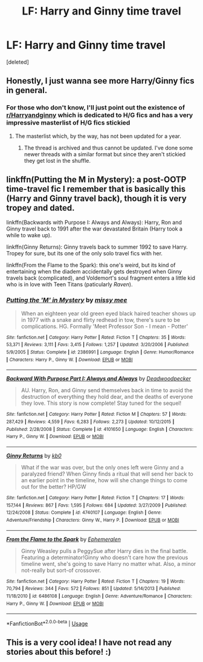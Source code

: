 #+TITLE: LF: Harry and Ginny time travel

* LF: Harry and Ginny time travel
:PROPERTIES:
:Score: 12
:DateUnix: 1532713174.0
:DateShort: 2018-Jul-27
:FlairText: Request
:END:
[deleted]


** Honestly, I just wanna see more Harry/Ginny fics in general.
:PROPERTIES:
:Author: Jiv302
:Score: 14
:DateUnix: 1532726550.0
:DateShort: 2018-Jul-28
:END:

*** For those who don't know, I'll just point out the existence of [[/r/Harryandginny][r/Harryandginny]] which is dedicated to H/G fics and has a very impressive masterlist of H/G fics stickied
:PROPERTIES:
:Author: Pudpop
:Score: 6
:DateUnix: 1532765409.0
:DateShort: 2018-Jul-28
:END:

**** The masterlist which, by the way, has not been updated for a year.
:PROPERTIES:
:Author: inthebeam
:Score: 3
:DateUnix: 1532766060.0
:DateShort: 2018-Jul-28
:END:

***** The thread is archived and thus cannot be updated. I've done some newer threads with a similar format but since they aren't stickied they get lost in the shuffle.
:PROPERTIES:
:Author: goodlife23
:Score: 1
:DateUnix: 1532816629.0
:DateShort: 2018-Jul-29
:END:


** linkffn(Putting the M in Mystery): a post-OOTP time-travel fic I remember that is basically this (Harry and Ginny travel back), though it is very tropey and dated.

linkffn(Backwards with Purpose I: Always and Always): Harry, Ron and Ginny travel back to 1991 after the war devastated Britain (Harry took a while to wake up).

linkffn(Ginny Returns): Ginny travels back to summer 1992 to save Harry. Tropey for sure, but its one of the only solo travel fics with her.

linkffn(From the Flame to the Spark): this one's weird, but its kind of entertaining when the diadem accidentally gets destroyed when Ginny travels back (complicated), and Voldemort's soul fragment enters a little kid who is in love with Teen Titans (paticularly /Raven/).
:PROPERTIES:
:Author: XeshTrill
:Score: 5
:DateUnix: 1532713946.0
:DateShort: 2018-Jul-27
:END:

*** [[https://www.fanfiction.net/s/2386991/1/][*/Putting the 'M' in Mystery/*]] by [[https://www.fanfiction.net/u/769883/missy-mee][/missy mee/]]

#+begin_quote
  When an eighteen year old green eyed black haired teacher shows up in 1977 with a snake and flirty redhead in tow, there's sure to be complications. HG. Formally 'Meet Professor Son - I mean - Potter'
#+end_quote

^{/Site/:} ^{fanfiction.net} ^{*|*} ^{/Category/:} ^{Harry} ^{Potter} ^{*|*} ^{/Rated/:} ^{Fiction} ^{T} ^{*|*} ^{/Chapters/:} ^{35} ^{*|*} ^{/Words/:} ^{53,371} ^{*|*} ^{/Reviews/:} ^{3,111} ^{*|*} ^{/Favs/:} ^{3,415} ^{*|*} ^{/Follows/:} ^{1,257} ^{*|*} ^{/Updated/:} ^{3/20/2006} ^{*|*} ^{/Published/:} ^{5/9/2005} ^{*|*} ^{/Status/:} ^{Complete} ^{*|*} ^{/id/:} ^{2386991} ^{*|*} ^{/Language/:} ^{English} ^{*|*} ^{/Genre/:} ^{Humor/Romance} ^{*|*} ^{/Characters/:} ^{Harry} ^{P.,} ^{Ginny} ^{W.} ^{*|*} ^{/Download/:} ^{[[http://www.ff2ebook.com/old/ffn-bot/index.php?id=2386991&source=ff&filetype=epub][EPUB]]} ^{or} ^{[[http://www.ff2ebook.com/old/ffn-bot/index.php?id=2386991&source=ff&filetype=mobi][MOBI]]}

--------------

[[https://www.fanfiction.net/s/4101650/1/][*/Backward With Purpose Part I: Always and Always/*]] by [[https://www.fanfiction.net/u/386600/Deadwoodpecker][/Deadwoodpecker/]]

#+begin_quote
  AU. Harry, Ron, and Ginny send themselves back in time to avoid the destruction of everything they hold dear, and the deaths of everyone they love. This story is now complete! Stay tuned for the sequel!
#+end_quote

^{/Site/:} ^{fanfiction.net} ^{*|*} ^{/Category/:} ^{Harry} ^{Potter} ^{*|*} ^{/Rated/:} ^{Fiction} ^{M} ^{*|*} ^{/Chapters/:} ^{57} ^{*|*} ^{/Words/:} ^{287,429} ^{*|*} ^{/Reviews/:} ^{4,559} ^{*|*} ^{/Favs/:} ^{6,283} ^{*|*} ^{/Follows/:} ^{2,273} ^{*|*} ^{/Updated/:} ^{10/12/2015} ^{*|*} ^{/Published/:} ^{2/28/2008} ^{*|*} ^{/Status/:} ^{Complete} ^{*|*} ^{/id/:} ^{4101650} ^{*|*} ^{/Language/:} ^{English} ^{*|*} ^{/Characters/:} ^{Harry} ^{P.,} ^{Ginny} ^{W.} ^{*|*} ^{/Download/:} ^{[[http://www.ff2ebook.com/old/ffn-bot/index.php?id=4101650&source=ff&filetype=epub][EPUB]]} ^{or} ^{[[http://www.ff2ebook.com/old/ffn-bot/index.php?id=4101650&source=ff&filetype=mobi][MOBI]]}

--------------

[[https://www.fanfiction.net/s/4740107/1/][*/Ginny Returns/*]] by [[https://www.fanfiction.net/u/1251524/kb0][/kb0/]]

#+begin_quote
  What if the war was over, but the only ones left were Ginny and a paralyzed friend? When Ginny finds a ritual that will send her back to an earlier point in the timeline, how will she change things to come out for the better? HP/GW
#+end_quote

^{/Site/:} ^{fanfiction.net} ^{*|*} ^{/Category/:} ^{Harry} ^{Potter} ^{*|*} ^{/Rated/:} ^{Fiction} ^{T} ^{*|*} ^{/Chapters/:} ^{17} ^{*|*} ^{/Words/:} ^{157,144} ^{*|*} ^{/Reviews/:} ^{867} ^{*|*} ^{/Favs/:} ^{1,595} ^{*|*} ^{/Follows/:} ^{684} ^{*|*} ^{/Updated/:} ^{3/27/2009} ^{*|*} ^{/Published/:} ^{12/24/2008} ^{*|*} ^{/Status/:} ^{Complete} ^{*|*} ^{/id/:} ^{4740107} ^{*|*} ^{/Language/:} ^{English} ^{*|*} ^{/Genre/:} ^{Adventure/Friendship} ^{*|*} ^{/Characters/:} ^{Ginny} ^{W.,} ^{Harry} ^{P.} ^{*|*} ^{/Download/:} ^{[[http://www.ff2ebook.com/old/ffn-bot/index.php?id=4740107&source=ff&filetype=epub][EPUB]]} ^{or} ^{[[http://www.ff2ebook.com/old/ffn-bot/index.php?id=4740107&source=ff&filetype=mobi][MOBI]]}

--------------

[[https://www.fanfiction.net/s/6486108/1/][*/From the Flame to the Spark/*]] by [[https://www.fanfiction.net/u/2574969/Ephemeralen][/Ephemeralen/]]

#+begin_quote
  Ginny Weasley pulls a PeggySue after Harry dies in the final battle. Featuring a determinator!Ginny who doesn't care how the previous timeline went, she's going to save Harry no matter what. Also, a minor not-really but sort-of crossover.
#+end_quote

^{/Site/:} ^{fanfiction.net} ^{*|*} ^{/Category/:} ^{Harry} ^{Potter} ^{*|*} ^{/Rated/:} ^{Fiction} ^{T} ^{*|*} ^{/Chapters/:} ^{19} ^{*|*} ^{/Words/:} ^{70,794} ^{*|*} ^{/Reviews/:} ^{344} ^{*|*} ^{/Favs/:} ^{572} ^{*|*} ^{/Follows/:} ^{851} ^{*|*} ^{/Updated/:} ^{5/14/2013} ^{*|*} ^{/Published/:} ^{11/18/2010} ^{*|*} ^{/id/:} ^{6486108} ^{*|*} ^{/Language/:} ^{English} ^{*|*} ^{/Genre/:} ^{Adventure/Romance} ^{*|*} ^{/Characters/:} ^{Harry} ^{P.,} ^{Ginny} ^{W.} ^{*|*} ^{/Download/:} ^{[[http://www.ff2ebook.com/old/ffn-bot/index.php?id=6486108&source=ff&filetype=epub][EPUB]]} ^{or} ^{[[http://www.ff2ebook.com/old/ffn-bot/index.php?id=6486108&source=ff&filetype=mobi][MOBI]]}

--------------

*FanfictionBot*^{2.0.0-beta} | [[https://github.com/tusing/reddit-ffn-bot/wiki/Usage][Usage]]
:PROPERTIES:
:Author: FanfictionBot
:Score: 0
:DateUnix: 1532713986.0
:DateShort: 2018-Jul-27
:END:


** This is a very cool idea! I have not read any stories about this before! :)
:PROPERTIES:
:Score: 3
:DateUnix: 1532728848.0
:DateShort: 2018-Jul-28
:END:
